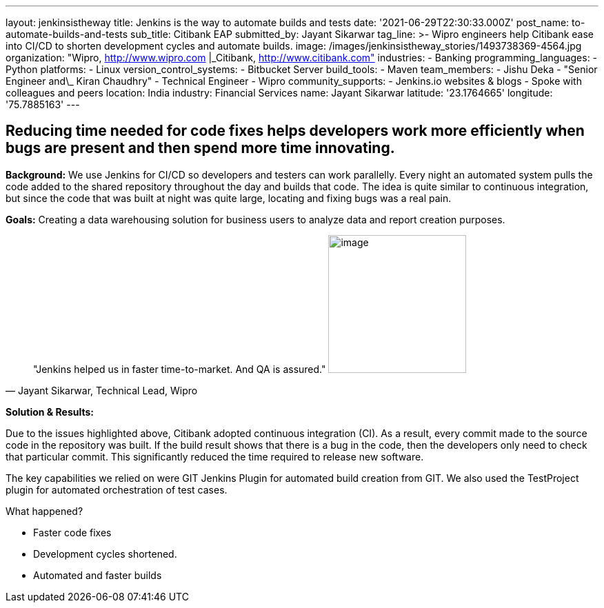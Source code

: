 ---
layout: jenkinsistheway
title: Jenkins is the way to automate builds and tests
date: '2021-06-29T22:30:33.000Z'
post_name: to-automate-builds-and-tests
sub_title: Citibank EAP
submitted_by: Jayant Sikarwar
tag_line: >-
  Wipro engineers help Citibank ease into CI/CD to shorten development cycles
  and automate builds.
image: /images/jenkinsistheway_stories/1493738369-4564.jpg
organization: "Wipro, http://www.wipro.com |\_Citibank, http://www.citibank.com"
industries:
  - Banking
programming_languages:
  - Python
platforms:
  - Linux
version_control_systems:
  - Bitbucket Server
build_tools:
  - Maven
team_members:
  - Jishu Deka
  - "Senior Engineer and\_ Kiran Chaudhry"
  - Technical Engineer
  - Wipro
community_supports:
  - Jenkins.io websites & blogs
  - Spoke with colleagues and peers
location: India
industry: Financial Services
name: Jayant Sikarwar
latitude: '23.1764665'
longitude: '75.7885163'
---




== Reducing time needed for code fixes helps developers work more efficiently when bugs are present and then spend more time innovating.

*Background:* We use Jenkins for CI/CD so developers and testers can work parallelly. Every night an automated system pulls the code added to the shared repository throughout the day and builds that code. The idea is quite similar to continuous integration, but since the code that was built at night was quite large, locating and fixing bugs was a real pain. 

*Goals:* Creating a data warehousing solution for business users to analyze data and report creation purposes.





[.testimonal]
[quote, "Jayant Sikarwar, Technical Lead, Wipro"]
"Jenkins helped us in faster time-to-market. And QA is assured."
image:/images/jenkinsistheway_stories/1528092472401.jpeg[image,width=200,height=200]


*Solution & Results: *

Due to the issues highlighted above, Citibank adopted continuous integration (CI). As a result, every commit made to the source code in the repository was built. If the build result shows that there is a bug in the code, then the developers only need to check that particular commit. This significantly reduced the time required to release new software.

The key capabilities we relied on were GIT Jenkins Plugin for automated build creation from GIT. We also used the TestProject plugin for automated orchestration of test cases.

What happened?

* Faster code fixes 
* Development cycles shortened. 
* Automated and faster builds
